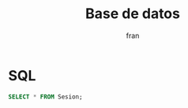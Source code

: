 #+TITLE: Base de datos
#+AUTHOR: fran
#+LANGUAGE: es
#+STARTUP: content indent showeverything
#+PROPERTY: header-args:sql :engine mysql :dbhost localhost :dbuser root :dbpassword root :database ServicioLoginDB

* SQL

#+name: my-query
#+begin_src sql
  SELECT * FROM Sesion;
#+end_src
